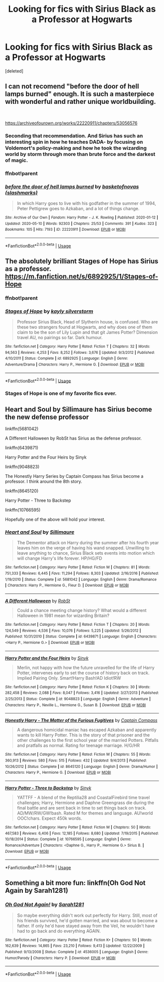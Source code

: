 #+TITLE: Looking for fics with Sirius Black as a Professor at Hogwarts

* Looking for fics with Sirius Black as a Professor at Hogwarts
:PROPERTIES:
:Score: 9
:DateUnix: 1589571805.0
:DateShort: 2020-May-16
:FlairText: Request: Sirius Black as Professor 
:END:
[deleted]


** I can not recomend "before the door of hell lamps burned" enough. It is such a masterpiece with wonderful and rather unique worldbuilding.

​

[[https://archiveofourown.org/works/22220911/chapters/53056576]]
:PROPERTIES:
:Author: creation-of-cookies
:Score: 2
:DateUnix: 1589573548.0
:DateShort: 2020-May-16
:END:

*** Seconding that recommendation. And Sirius has such an interesting spin in how he teaches DADA- by focusing on Voldemort's policy-making and how he took the wizarding world by storm through more than brute force and the darkest of magic.
:PROPERTIES:
:Author: Snegurochkaa
:Score: 1
:DateUnix: 1589578684.0
:DateShort: 2020-May-16
:END:


*** ffnbot!parent
:PROPERTIES:
:Author: aMiserable_creature
:Score: 1
:DateUnix: 1589604839.0
:DateShort: 2020-May-16
:END:


*** [[https://archiveofourown.org/works/22220911][*/before the door of hell lamps burned/*]] by [[https://www.archiveofourown.org/users/slashmarks/pseuds/basketofnovas][/basketofnovas (slashmarks)/]]

#+begin_quote
  In which Harry goes to live with his godfather in the summer of 1994, Peter Pettigrew goes to Azkaban, and a lot of things change.
#+end_quote

^{/Site/:} ^{Archive} ^{of} ^{Our} ^{Own} ^{*|*} ^{/Fandom/:} ^{Harry} ^{Potter} ^{-} ^{J.} ^{K.} ^{Rowling} ^{*|*} ^{/Published/:} ^{2020-01-12} ^{*|*} ^{/Updated/:} ^{2020-05-10} ^{*|*} ^{/Words/:} ^{92303} ^{*|*} ^{/Chapters/:} ^{25/53} ^{*|*} ^{/Comments/:} ^{391} ^{*|*} ^{/Kudos/:} ^{323} ^{*|*} ^{/Bookmarks/:} ^{105} ^{*|*} ^{/Hits/:} ^{7193} ^{*|*} ^{/ID/:} ^{22220911} ^{*|*} ^{/Download/:} ^{[[https://archiveofourown.org/downloads/22220911/before%20the%20door%20of%20hell.epub?updated_at=1589131974][EPUB]]} ^{or} ^{[[https://archiveofourown.org/downloads/22220911/before%20the%20door%20of%20hell.mobi?updated_at=1589131974][MOBI]]}

--------------

*FanfictionBot*^{2.0.0-beta} | [[https://github.com/tusing/reddit-ffn-bot/wiki/Usage][Usage]]
:PROPERTIES:
:Author: FanfictionBot
:Score: 1
:DateUnix: 1589604954.0
:DateShort: 2020-May-16
:END:


** The absolutely brilliant Stages of Hope has Sirius as a professor. [[https://m.fanfiction.net/s/6892925/1/Stages-of-Hope]]
:PROPERTIES:
:Author: Zigzagthatzip
:Score: 2
:DateUnix: 1589578112.0
:DateShort: 2020-May-16
:END:

*** ffnbot!parent
:PROPERTIES:
:Author: aMiserable_creature
:Score: 1
:DateUnix: 1589604846.0
:DateShort: 2020-May-16
:END:


*** [[https://www.fanfiction.net/s/6892925/1/][*/Stages of Hope/*]] by [[https://www.fanfiction.net/u/291348/kayly-silverstorm][/kayly silverstorm/]]

#+begin_quote
  Professor Sirius Black, Head of Slytherin house, is confused. Who are these two strangers found at Hogwarts, and why does one of them claim to be the son of Lily Lupin and that git James Potter? Dimension travel AU, no pairings so far. Dark humour.
#+end_quote

^{/Site/:} ^{fanfiction.net} ^{*|*} ^{/Category/:} ^{Harry} ^{Potter} ^{*|*} ^{/Rated/:} ^{Fiction} ^{T} ^{*|*} ^{/Chapters/:} ^{32} ^{*|*} ^{/Words/:} ^{94,563} ^{*|*} ^{/Reviews/:} ^{4,253} ^{*|*} ^{/Favs/:} ^{8,252} ^{*|*} ^{/Follows/:} ^{3,676} ^{*|*} ^{/Updated/:} ^{9/3/2012} ^{*|*} ^{/Published/:} ^{4/10/2011} ^{*|*} ^{/Status/:} ^{Complete} ^{*|*} ^{/id/:} ^{6892925} ^{*|*} ^{/Language/:} ^{English} ^{*|*} ^{/Genre/:} ^{Adventure/Drama} ^{*|*} ^{/Characters/:} ^{Harry} ^{P.,} ^{Hermione} ^{G.} ^{*|*} ^{/Download/:} ^{[[http://www.ff2ebook.com/old/ffn-bot/index.php?id=6892925&source=ff&filetype=epub][EPUB]]} ^{or} ^{[[http://www.ff2ebook.com/old/ffn-bot/index.php?id=6892925&source=ff&filetype=mobi][MOBI]]}

--------------

*FanfictionBot*^{2.0.0-beta} | [[https://github.com/tusing/reddit-ffn-bot/wiki/Usage][Usage]]
:PROPERTIES:
:Author: FanfictionBot
:Score: 1
:DateUnix: 1589604972.0
:DateShort: 2020-May-16
:END:


*** *Stages of Hope* is one of my favorite fics ever.
:PROPERTIES:
:Author: the_long_way_round25
:Score: 1
:DateUnix: 1589625024.0
:DateShort: 2020-May-16
:END:


** Heart and Soul by Sillimaure has Sirius become the new defense professor

linkffn(5681042)

A Different Halloween by RobSt has Sirius as the defense professor.

linkffn(6439871)

Harry Potter and the Four Heirs by Sinyk

linkffn(9048823)

The Honestly Harry Series by Captain Compass has Sirius become a professor. I think around the 8th story.

linkffn(8645120)

Harry Potter - Three to Backstep

linkffn(10766595)

Hopefully one of the above will hold your interest.
:PROPERTIES:
:Author: reddog44mag
:Score: 1
:DateUnix: 1589573919.0
:DateShort: 2020-May-16
:END:

*** [[https://www.fanfiction.net/s/5681042/1/][*/Heart and Soul/*]] by [[https://www.fanfiction.net/u/899135/Sillimaure][/Sillimaure/]]

#+begin_quote
  The Dementor attack on Harry during the summer after his fourth year leaves him on the verge of having his wand snapped. Unwilling to leave anything to chance, Sirius Black sets events into motion which will change Harry's life forever. HP/HG/FD
#+end_quote

^{/Site/:} ^{fanfiction.net} ^{*|*} ^{/Category/:} ^{Harry} ^{Potter} ^{*|*} ^{/Rated/:} ^{Fiction} ^{M} ^{*|*} ^{/Chapters/:} ^{81} ^{*|*} ^{/Words/:} ^{751,333} ^{*|*} ^{/Reviews/:} ^{6,445} ^{*|*} ^{/Favs/:} ^{11,294} ^{*|*} ^{/Follows/:} ^{8,303} ^{*|*} ^{/Updated/:} ^{2/16/2016} ^{*|*} ^{/Published/:} ^{1/19/2010} ^{*|*} ^{/Status/:} ^{Complete} ^{*|*} ^{/id/:} ^{5681042} ^{*|*} ^{/Language/:} ^{English} ^{*|*} ^{/Genre/:} ^{Drama/Romance} ^{*|*} ^{/Characters/:} ^{Harry} ^{P.,} ^{Hermione} ^{G.,} ^{Fleur} ^{D.} ^{*|*} ^{/Download/:} ^{[[http://www.ff2ebook.com/old/ffn-bot/index.php?id=5681042&source=ff&filetype=epub][EPUB]]} ^{or} ^{[[http://www.ff2ebook.com/old/ffn-bot/index.php?id=5681042&source=ff&filetype=mobi][MOBI]]}

--------------

[[https://www.fanfiction.net/s/6439871/1/][*/A Different Halloween/*]] by [[https://www.fanfiction.net/u/1451358/RobSt][/RobSt/]]

#+begin_quote
  Could a chance meeting change history? What would a different Halloween in 1981 mean for wizarding Britain?
#+end_quote

^{/Site/:} ^{fanfiction.net} ^{*|*} ^{/Category/:} ^{Harry} ^{Potter} ^{*|*} ^{/Rated/:} ^{Fiction} ^{T} ^{*|*} ^{/Chapters/:} ^{20} ^{*|*} ^{/Words/:} ^{124,549} ^{*|*} ^{/Reviews/:} ^{4,536} ^{*|*} ^{/Favs/:} ^{10,076} ^{*|*} ^{/Follows/:} ^{5,225} ^{*|*} ^{/Updated/:} ^{5/26/2012} ^{*|*} ^{/Published/:} ^{10/31/2010} ^{*|*} ^{/Status/:} ^{Complete} ^{*|*} ^{/id/:} ^{6439871} ^{*|*} ^{/Language/:} ^{English} ^{*|*} ^{/Characters/:} ^{<Harry} ^{P.,} ^{Hermione} ^{G.>} ^{*|*} ^{/Download/:} ^{[[http://www.ff2ebook.com/old/ffn-bot/index.php?id=6439871&source=ff&filetype=epub][EPUB]]} ^{or} ^{[[http://www.ff2ebook.com/old/ffn-bot/index.php?id=6439871&source=ff&filetype=mobi][MOBI]]}

--------------

[[https://www.fanfiction.net/s/9048823/1/][*/Harry Potter and the Four Heirs/*]] by [[https://www.fanfiction.net/u/4329413/Sinyk][/Sinyk/]]

#+begin_quote
  Merlin, not happy with how the future unravelled for the life of Harry Potter, intervenes early to set the course of history back on track. Implied Pairing Only. Smart!Harry Bash!AD Idiot!RW
#+end_quote

^{/Site/:} ^{fanfiction.net} ^{*|*} ^{/Category/:} ^{Harry} ^{Potter} ^{*|*} ^{/Rated/:} ^{Fiction} ^{K} ^{*|*} ^{/Chapters/:} ^{30} ^{*|*} ^{/Words/:} ^{282,458} ^{*|*} ^{/Reviews/:} ^{2,088} ^{*|*} ^{/Favs/:} ^{8,047} ^{*|*} ^{/Follows/:} ^{3,416} ^{*|*} ^{/Updated/:} ^{3/27/2013} ^{*|*} ^{/Published/:} ^{2/25/2013} ^{*|*} ^{/Status/:} ^{Complete} ^{*|*} ^{/id/:} ^{9048823} ^{*|*} ^{/Language/:} ^{English} ^{*|*} ^{/Genre/:} ^{Adventure} ^{*|*} ^{/Characters/:} ^{Harry} ^{P.,} ^{Neville} ^{L.,} ^{Hermione} ^{G.,} ^{Susan} ^{B.} ^{*|*} ^{/Download/:} ^{[[http://www.ff2ebook.com/old/ffn-bot/index.php?id=9048823&source=ff&filetype=epub][EPUB]]} ^{or} ^{[[http://www.ff2ebook.com/old/ffn-bot/index.php?id=9048823&source=ff&filetype=mobi][MOBI]]}

--------------

[[https://www.fanfiction.net/s/8645120/1/][*/Honestly Harry - The Matter of the Furious Fugitives/*]] by [[https://www.fanfiction.net/u/2818448/Captain-Compass][/Captain Compass/]]

#+begin_quote
  A dangerous homicidal maniac has escaped Azkaban and apparently wants to kill Harry Potter. This is the story of that prisoner and the other challenges to the first school year of the married Potters. Pitfalls and pratfalls as normal. Rating for teenage marriage. H/G/HR
#+end_quote

^{/Site/:} ^{fanfiction.net} ^{*|*} ^{/Category/:} ^{Harry} ^{Potter} ^{*|*} ^{/Rated/:} ^{Fiction} ^{M} ^{*|*} ^{/Chapters/:} ^{55} ^{*|*} ^{/Words/:} ^{360,913} ^{*|*} ^{/Reviews/:} ^{580} ^{*|*} ^{/Favs/:} ^{515} ^{*|*} ^{/Follows/:} ^{432} ^{*|*} ^{/Updated/:} ^{9/4/2013} ^{*|*} ^{/Published/:} ^{10/26/2012} ^{*|*} ^{/Status/:} ^{Complete} ^{*|*} ^{/id/:} ^{8645120} ^{*|*} ^{/Language/:} ^{English} ^{*|*} ^{/Genre/:} ^{Drama/Humor} ^{*|*} ^{/Characters/:} ^{Harry} ^{P.,} ^{Hermione} ^{G.} ^{*|*} ^{/Download/:} ^{[[http://www.ff2ebook.com/old/ffn-bot/index.php?id=8645120&source=ff&filetype=epub][EPUB]]} ^{or} ^{[[http://www.ff2ebook.com/old/ffn-bot/index.php?id=8645120&source=ff&filetype=mobi][MOBI]]}

--------------

[[https://www.fanfiction.net/s/10766595/1/][*/Harry Potter - Three to Backstep/*]] by [[https://www.fanfiction.net/u/4329413/Sinyk][/Sinyk/]]

#+begin_quote
  YATTFF - A blend of the Reptilia28 and CoastalFirebird time travel challenges; Harry, Hermione and Daphne Greengrass die during the final battle and are sent back in time to set things back on track. AD/MW/RW/GW!bash. Rated M for themes and language. AU!world OOC!chars. Expect 450k words.
#+end_quote

^{/Site/:} ^{fanfiction.net} ^{*|*} ^{/Category/:} ^{Harry} ^{Potter} ^{*|*} ^{/Rated/:} ^{Fiction} ^{M} ^{*|*} ^{/Chapters/:} ^{50} ^{*|*} ^{/Words/:} ^{467,583} ^{*|*} ^{/Reviews/:} ^{6,406} ^{*|*} ^{/Favs/:} ^{12,185} ^{*|*} ^{/Follows/:} ^{8,680} ^{*|*} ^{/Updated/:} ^{7/19/2015} ^{*|*} ^{/Published/:} ^{10/18/2014} ^{*|*} ^{/Status/:} ^{Complete} ^{*|*} ^{/id/:} ^{10766595} ^{*|*} ^{/Language/:} ^{English} ^{*|*} ^{/Genre/:} ^{Romance/Adventure} ^{*|*} ^{/Characters/:} ^{<Daphne} ^{G.,} ^{Harry} ^{P.,} ^{Hermione} ^{G.>} ^{Sirius} ^{B.} ^{*|*} ^{/Download/:} ^{[[http://www.ff2ebook.com/old/ffn-bot/index.php?id=10766595&source=ff&filetype=epub][EPUB]]} ^{or} ^{[[http://www.ff2ebook.com/old/ffn-bot/index.php?id=10766595&source=ff&filetype=mobi][MOBI]]}

--------------

*FanfictionBot*^{2.0.0-beta} | [[https://github.com/tusing/reddit-ffn-bot/wiki/Usage][Usage]]
:PROPERTIES:
:Author: FanfictionBot
:Score: 1
:DateUnix: 1589573968.0
:DateShort: 2020-May-16
:END:


** Something a bit more fun: linkffn(Oh God Not Again by Sarah1281)
:PROPERTIES:
:Author: TreadmillOfFate
:Score: 1
:DateUnix: 1589577955.0
:DateShort: 2020-May-16
:END:

*** [[https://www.fanfiction.net/s/4536005/1/][*/Oh God Not Again!/*]] by [[https://www.fanfiction.net/u/674180/Sarah1281][/Sarah1281/]]

#+begin_quote
  So maybe everything didn't work out perfectly for Harry. Still, most of his friends survived, he'd gotten married, and was about to become a father. If only he'd have stayed away from the Veil, he wouldn't have had to go back and do everything AGAIN.
#+end_quote

^{/Site/:} ^{fanfiction.net} ^{*|*} ^{/Category/:} ^{Harry} ^{Potter} ^{*|*} ^{/Rated/:} ^{Fiction} ^{K+} ^{*|*} ^{/Chapters/:} ^{50} ^{*|*} ^{/Words/:} ^{162,639} ^{*|*} ^{/Reviews/:} ^{14,865} ^{*|*} ^{/Favs/:} ^{23,210} ^{*|*} ^{/Follows/:} ^{9,413} ^{*|*} ^{/Updated/:} ^{12/22/2009} ^{*|*} ^{/Published/:} ^{9/13/2008} ^{*|*} ^{/Status/:} ^{Complete} ^{*|*} ^{/id/:} ^{4536005} ^{*|*} ^{/Language/:} ^{English} ^{*|*} ^{/Genre/:} ^{Humor/Parody} ^{*|*} ^{/Characters/:} ^{Harry} ^{P.} ^{*|*} ^{/Download/:} ^{[[http://www.ff2ebook.com/old/ffn-bot/index.php?id=4536005&source=ff&filetype=epub][EPUB]]} ^{or} ^{[[http://www.ff2ebook.com/old/ffn-bot/index.php?id=4536005&source=ff&filetype=mobi][MOBI]]}

--------------

*FanfictionBot*^{2.0.0-beta} | [[https://github.com/tusing/reddit-ffn-bot/wiki/Usage][Usage]]
:PROPERTIES:
:Author: FanfictionBot
:Score: 1
:DateUnix: 1589577973.0
:DateShort: 2020-May-16
:END:
